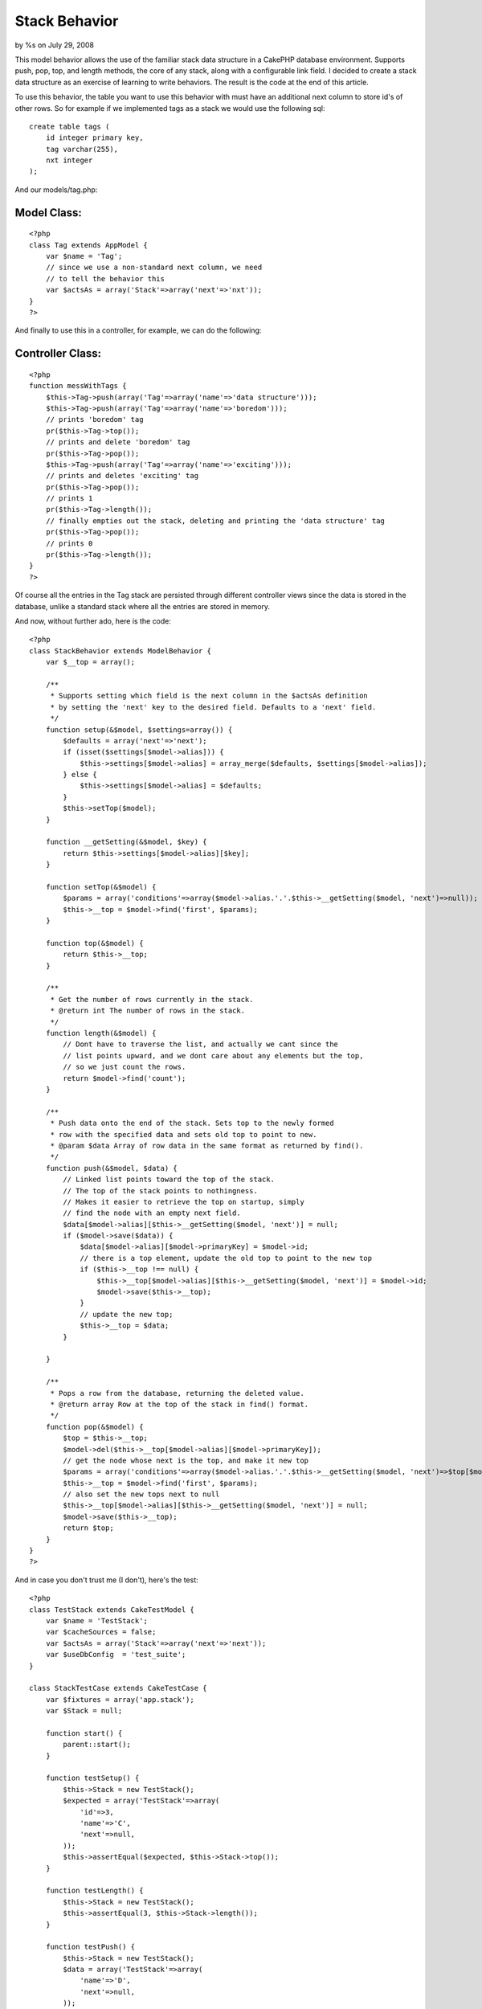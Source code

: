 

Stack Behavior
==============

by %s on July 29, 2008

This model behavior allows the use of the familiar stack data
structure in a CakePHP database environment. Supports push, pop, top,
and length methods, the core of any stack, along with a configurable
link field.
I decided to create a stack data structure as an exercise of learning
to write behaviors. The result is the code at the end of this article.

To use this behavior, the table you want to use this behavior with
must have an additional next column to store id's of other rows. So
for example if we implemented tags as a stack we would use the
following sql:

::

    create table tags (
        id integer primary key,
        tag varchar(255),
        nxt integer
    );

And our models/tag.php:

Model Class:
````````````

::

    <?php 
    class Tag extends AppModel {
        var $name = 'Tag';
        // since we use a non-standard next column, we need
        // to tell the behavior this
        var $actsAs = array('Stack'=>array('next'=>'nxt'));
    }
    ?>

And finally to use this in a controller, for example, we can do the
following:

Controller Class:
`````````````````

::

    <?php 
    function messWithTags {
        $this->Tag->push(array('Tag'=>array('name'=>'data structure')));
        $this->Tag->push(array('Tag'=>array('name'=>'boredom')));
        // prints 'boredom' tag
        pr($this->Tag->top());
        // prints and delete 'boredom' tag
        pr($this->Tag->pop());
        $this->Tag->push(array('Tag'=>array('name'=>'exciting')));
        // prints and deletes 'exciting' tag
        pr($this->Tag->pop());
        // prints 1
        pr($this->Tag->length());
        // finally empties out the stack, deleting and printing the 'data structure' tag
        pr($this->Tag->pop());
        // prints 0
        pr($this->Tag->length());
    }
    ?>

Of course all the entries in the Tag stack are persisted through
different controller views since the data is stored in the database,
unlike a standard stack where all the entries are stored in memory.

And now, without further ado, here is the code:

::

    <?php
    class StackBehavior extends ModelBehavior {
        var $__top = array();
        
        /**
         * Supports setting which field is the next column in the $actsAs definition
         * by setting the 'next' key to the desired field. Defaults to a 'next' field.
         */
        function setup(&$model, $settings=array()) {
            $defaults = array('next'=>'next');
            if (isset($settings[$model->alias])) {
                $this->settings[$model->alias] = array_merge($defaults, $settings[$model->alias]);
            } else {
                $this->settings[$model->alias] = $defaults;
            }
            $this->setTop($model);
        }
        
        function __getSetting(&$model, $key) {
            return $this->settings[$model->alias][$key];
        }
        
        function setTop(&$model) {
            $params = array('conditions'=>array($model->alias.'.'.$this->__getSetting($model, 'next')=>null));
            $this->__top = $model->find('first', $params);
        }
        
        function top(&$model) {
            return $this->__top;
        }
        
        /**
         * Get the number of rows currently in the stack.
         * @return int The number of rows in the stack.
         */
        function length(&$model) {
            // Dont have to traverse the list, and actually we cant since the
            // list points upward, and we dont care about any elements but the top,
            // so we just count the rows.
            return $model->find('count');
        }
        
        /**
         * Push data onto the end of the stack. Sets top to the newly formed
         * row with the specified data and sets old top to point to new.
         * @param $data Array of row data in the same format as returned by find().
         */
        function push(&$model, $data) {
            // Linked list points toward the top of the stack.
            // The top of the stack points to nothingness.
            // Makes it easier to retrieve the top on startup, simply
            // find the node with an empty next field.
            $data[$model->alias][$this->__getSetting($model, 'next')] = null;
            if ($model->save($data)) {
                $data[$model->alias][$model->primaryKey] = $model->id;
                // there is a top element, update the old top to point to the new top
                if ($this->__top !== null) {
                    $this->__top[$model->alias][$this->__getSetting($model, 'next')] = $model->id;
                    $model->save($this->__top);
                }
                // update the new top;
                $this->__top = $data;
            }
    
        }
        
        /**
         * Pops a row from the database, returning the deleted value.
         * @return array Row at the top of the stack in find() format.
         */
        function pop(&$model) {
            $top = $this->__top;
            $model->del($this->__top[$model->alias][$model->primaryKey]);
            // get the node whose next is the top, and make it new top
            $params = array('conditions'=>array($model->alias.'.'.$this->__getSetting($model, 'next')=>$top[$model->alias][$model->primaryKey]));
            $this->__top = $model->find('first', $params);
            // also set the new tops next to null
            $this->__top[$model->alias][$this->__getSetting($model, 'next')] = null;
            $model->save($this->__top);
            return $top;
        }
    } 
    ?>

And in case you don't trust me (I don't), here's the test:

::

    <?php
    class TestStack extends CakeTestModel {
        var $name = 'TestStack';
        var $cacheSources = false;
        var $actsAs = array('Stack'=>array('next'=>'next'));
        var $useDbConfig  = 'test_suite';
    }
    
    class StackTestCase extends CakeTestCase {
        var $fixtures = array('app.stack');
        var $Stack = null;
        
        function start() {
            parent::start();
        }
        
        function testSetup() {
            $this->Stack = new TestStack();
            $expected = array('TestStack'=>array(
                'id'=>3,
                'name'=>'C',
                'next'=>null,
            ));
            $this->assertEqual($expected, $this->Stack->top());
        }
        
        function testLength() {
            $this->Stack = new TestStack();
            $this->assertEqual(3, $this->Stack->length());
        }
        
        function testPush() {
            $this->Stack = new TestStack();
            $data = array('TestStack'=>array(
                'name'=>'D',
                'next'=>null,
            ));
            $this->Stack->push($data);
            $expected = array('TestStack'=>array(
                'id'=>4,
                'name'=>'D',
                'next'=>null,
            ));
            $top = $this->Stack->top();
            $this->assertEqual($expected, $top);
            $this->assertEqual(4, $this->Stack->length());
            
            $belowTop = $this->Stack->find('first', array('conditions'=>array('TestStack.next'=>$top['TestStack']['id'])));
            $expected = array('TestStack'=>array(
                'id'=>3,
                'name'=>'C',
                'next'=>4,
            ));
            $this->assertEqual($expected, $belowTop);
        }
        
        function testPop() {
            $this->Stack = new TestStack();
            $expected = array('TestStack'=>array(
                'id'=>3,
                'name'=>'C',
                'next'=>null,
            ));
            $this->assertEqual($expected, $this->Stack->pop());
            $expected = array('TestStack'=>array(
                'id'=>2,
                'name'=>'B',
                'next'=>null,
            ));
            $this->assertEqual($expected, $this->Stack->top());
        }
    }
    ?>

And the fixture to go along with it:

::

    <?php
    class StackFixture extends CakeTestFixture {
        var $name = 'Stack';
        var $table = 'test_stacks';
        var $fields = array(
            'id' => array('type'=>'integer', 'null' => false, 'default' => NULL, 'key' => 'primary'),
            'name' => array('type'=>'string', 'null' => true, 'default' => NULL),
            'next' => array('type'=>'integer', 'null'=>true, 'default'=>NULL),
            'indexes' => array('PRIMARY' => array('column' => 'id', 'unique' => 1))
        );
        
        var $records = array(
            array(
                'id'=>1,
                'name'=>'A',
                'next'=>2,
            ),
            array(
                'id'=>2,
                'name'=>'B',
                'next'=>3,
            ),
            array(
                'id'=>3,
                'name'=>'C',
                'next'=>null,
            ),
        );
    }
    ?>


.. meta::
    :title: Stack Behavior
    :description: CakePHP Article related to ,Behaviors
    :keywords: ,Behaviors
    :copyright: Copyright 2008 
    :category: behaviors

